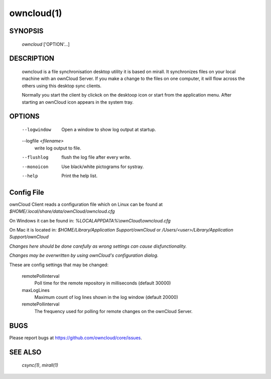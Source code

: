 owncloud(1)
-----------


SYNOPSIS
========
 *owncloud* ['OPTION'...]


DESCRIPTION
===========
 owncloud is a file synchronisation desktop utility it is based on mirall.
 It synchronizes files on your local machine with an ownCloud Server. If you
 make a change to the files on one computer, it will flow across the others
 using this desktop sync clients.

 Normally you start the client by clickck on the desktoop icon or start from the
 application menu. After starting an ownCloud icon appears in the system tray.




OPTIONS
=======

  --logwindow
    Open a window to show log output at startup.
  --logfile `<filename>`
    write log output to file.
  --flushlog
    flush the log file after every write.
  --monoicon
    Use black/white pictograms for systray.
  --help
    Print the help list.


Config File
===========

ownCloud Client reads a configuration file which on Linux can be found at
`$HOME/.local/share/data/ownCloud/owncloud.cfg`

On Windows it can be found in:
`%LOCALAPPDATA%\\ownCloud\\owncloud.cfg`

On Mac it is located in:
`$HOME/Library/Application Support/ownCloud` or `/Users/<user>/Library/Application Support/ownCloud`

*Changes here should be done carefully as wrong settings can cause disfunctionality.*

*Changes may be overwritten by using ownCloud's configuration dialog.*

These are config settings that may be changed:

  remotePollinterval
      Poll time for the remote repository in milliseconds (default 30000)
  maxLogLines
      Maximum count of log lines shown in the log window (default 20000)
  remotePollinterval
      The frequency used for polling for remote changes on the ownCloud Server.


BUGS
====

Please report bugs at https://github.com/owncloud/core/issues.


SEE ALSO
========
 `csync(1)`, `mirall(1)`

